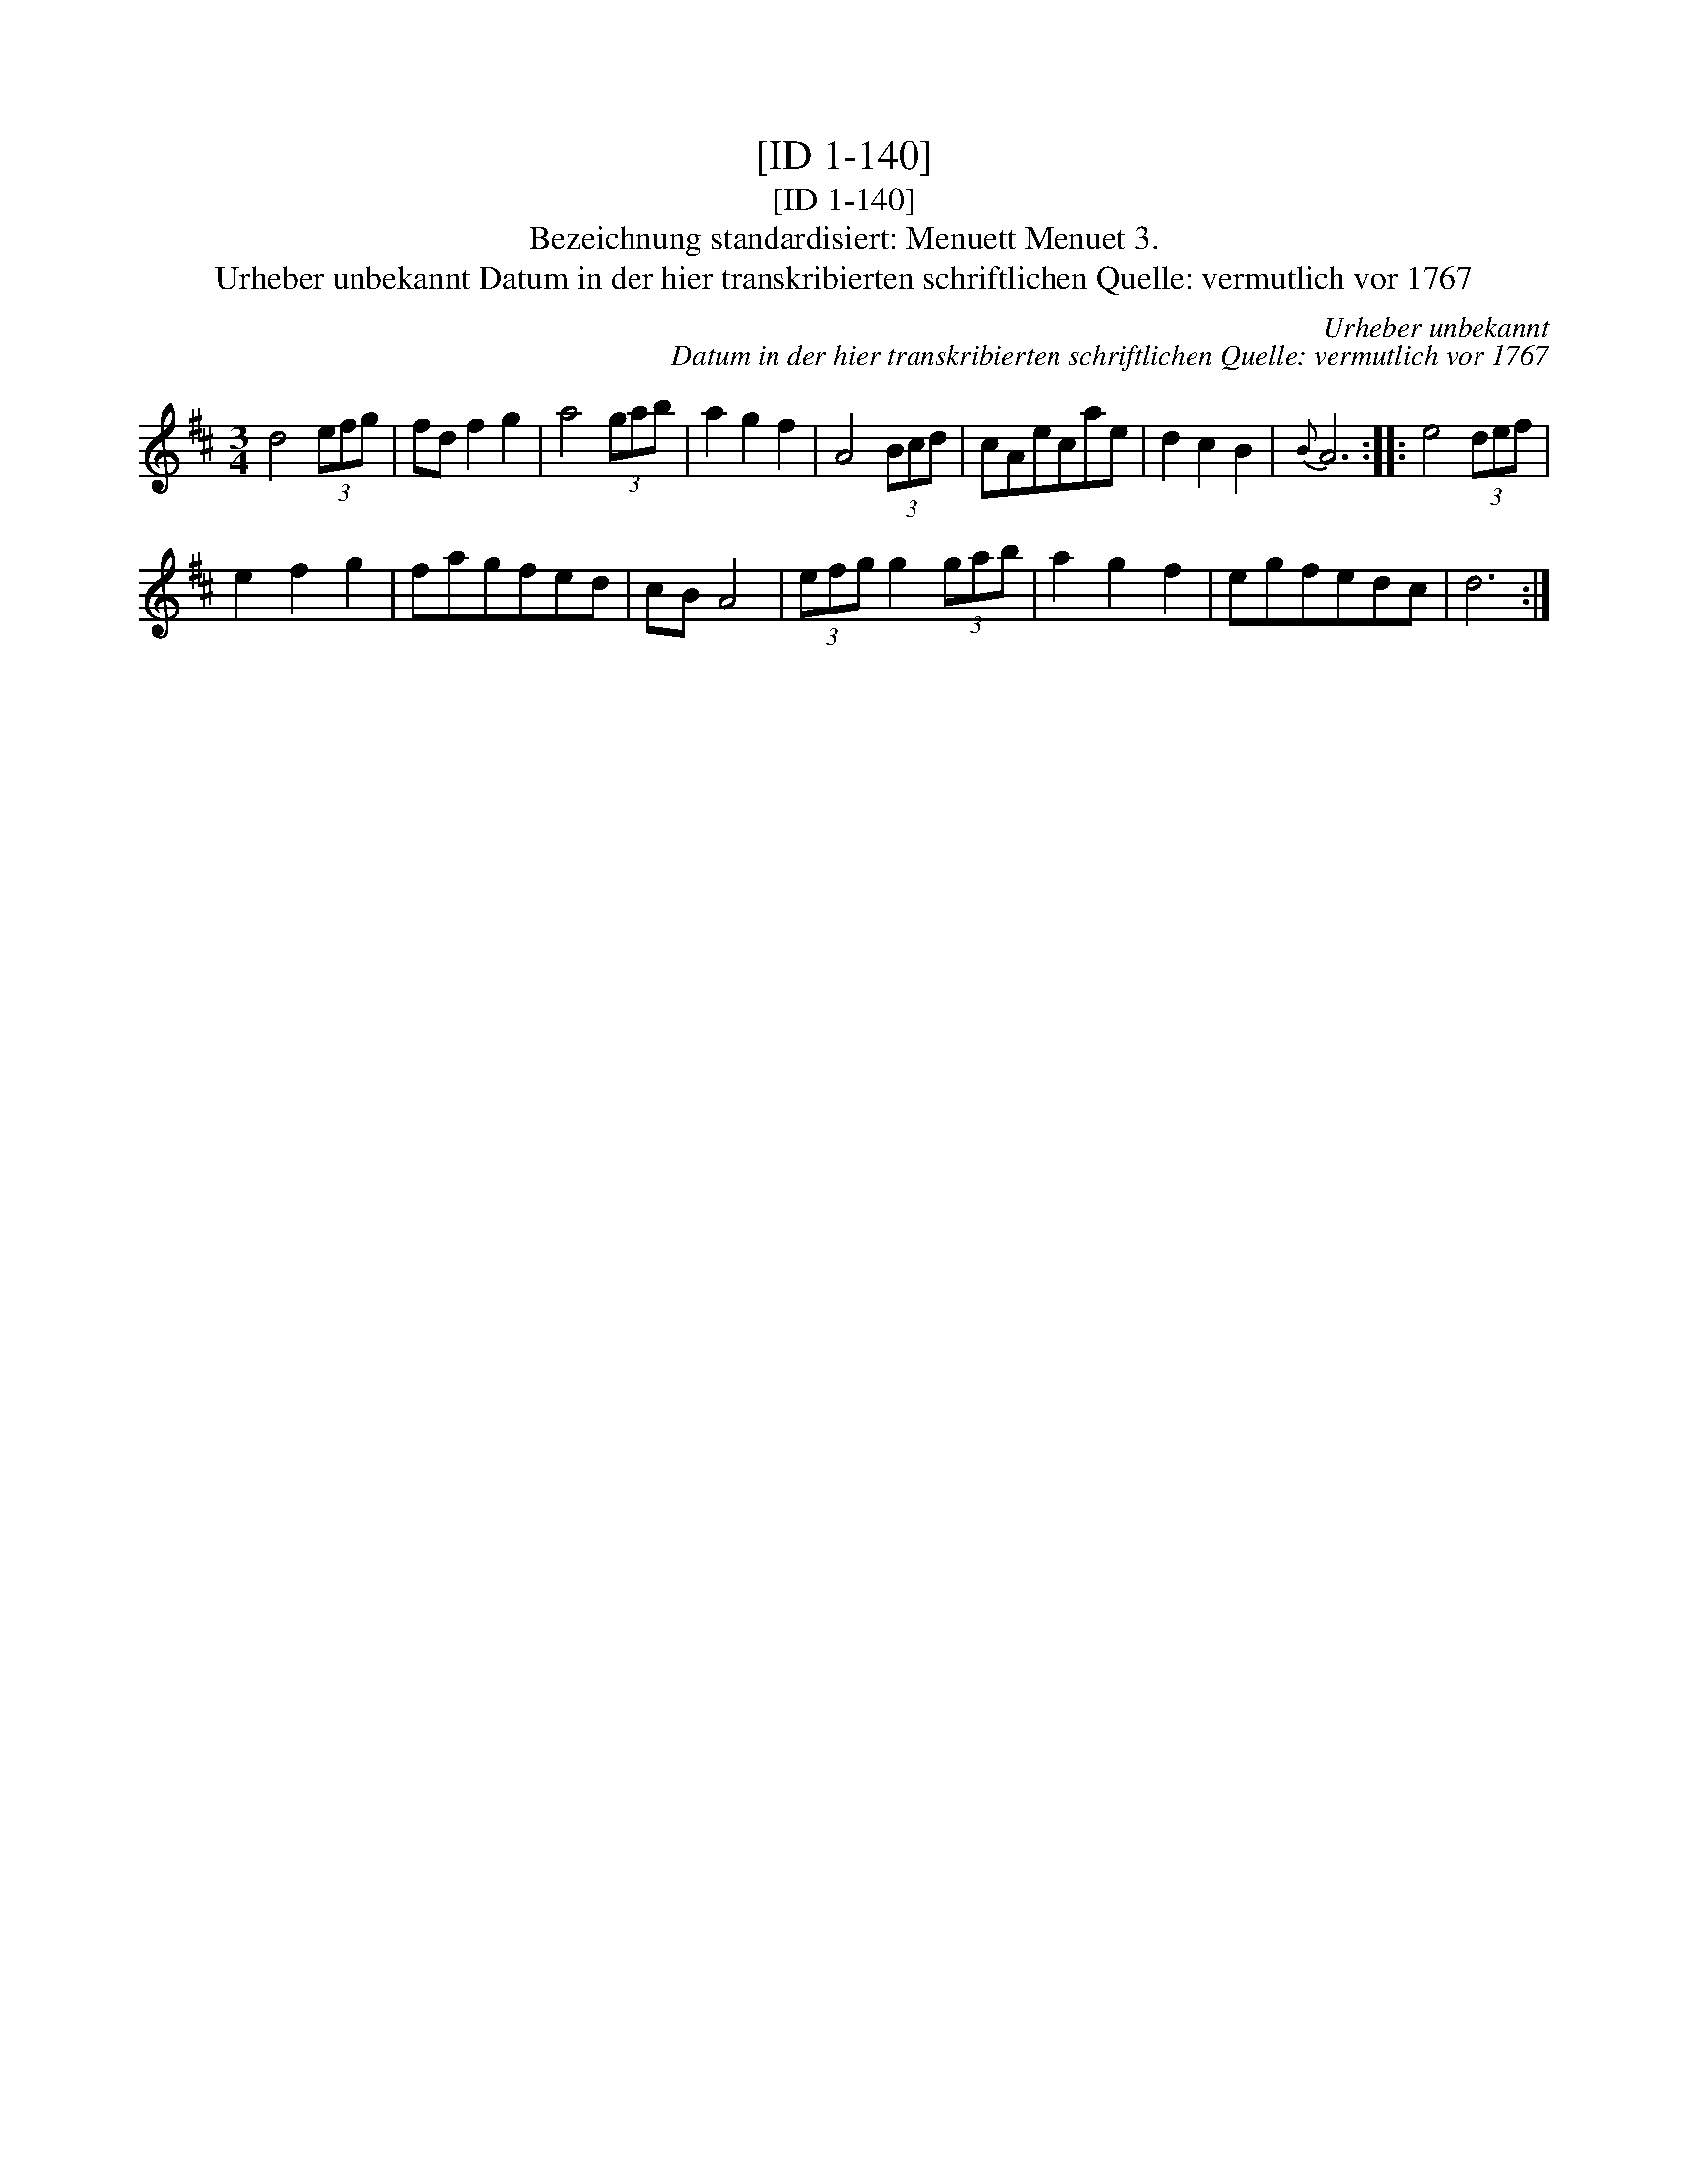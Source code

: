 X:1
T:[ID 1-140]
T:[ID 1-140]
T:Bezeichnung standardisiert: Menuett Menuet 3.
T:Urheber unbekannt Datum in der hier transkribierten schriftlichen Quelle: vermutlich vor 1767
C:Urheber unbekannt
C:Datum in der hier transkribierten schriftlichen Quelle: vermutlich vor 1767
L:1/8
M:3/4
K:D
V:1 treble 
V:1
 d4 (3efg | fd f2 g2 | a4 (3gab | a2 g2 f2 | A4 (3Bcd | cAecae | d2 c2 B2 |{B} A6 :: e4 (3def | %9
 e2 f2 g2 | fagfed | cB A4 | (3efg g2 (3gab | a2 g2 f2 | egfedc | d6 :| %16

